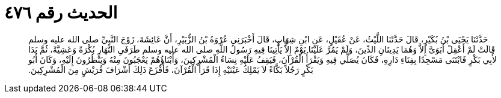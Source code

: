 
= الحديث رقم ٤٧٦

[quote.hadith]
حَدَّثَنَا يَحْيَى بْنُ بُكَيْرٍ، قَالَ حَدَّثَنَا اللَّيْثُ، عَنْ عُقَيْلٍ، عَنِ ابْنِ شِهَابٍ، قَالَ أَخْبَرَنِي عُرْوَةُ بْنُ الزُّبَيْرِ، أَنَّ عَائِشَةَ، زَوْجَ النَّبِيِّ صلى الله عليه وسلم قَالَتْ لَمْ أَعْقِلْ أَبَوَىَّ إِلاَّ وَهُمَا يَدِينَانِ الدِّينَ، وَلَمْ يَمُرَّ عَلَيْنَا يَوْمٌ إِلاَّ يَأْتِينَا فِيهِ رَسُولُ اللَّهِ صلى الله عليه وسلم طَرَفَىِ النَّهَارِ بُكْرَةً وَعَشِيَّةً، ثُمَّ بَدَا لأَبِي بَكْرٍ فَابْتَنَى مَسْجِدًا بِفِنَاءِ دَارِهِ، فَكَانَ يُصَلِّي فِيهِ وَيَقْرَأُ الْقُرْآنَ، فَيَقِفُ عَلَيْهِ نِسَاءُ الْمُشْرِكِينَ، وَأَبْنَاؤُهُمْ يَعْجَبُونَ مِنْهُ وَيَنْظُرُونَ إِلَيْهِ، وَكَانَ أَبُو بَكْرٍ رَجُلاً بَكَّاءً لاَ يَمْلِكُ عَيْنَيْهِ إِذَا قَرَأَ الْقُرْآنَ، فَأَفْزَعَ ذَلِكَ أَشْرَافَ قُرَيْشٍ مِنَ الْمُشْرِكِينَ‏.‏